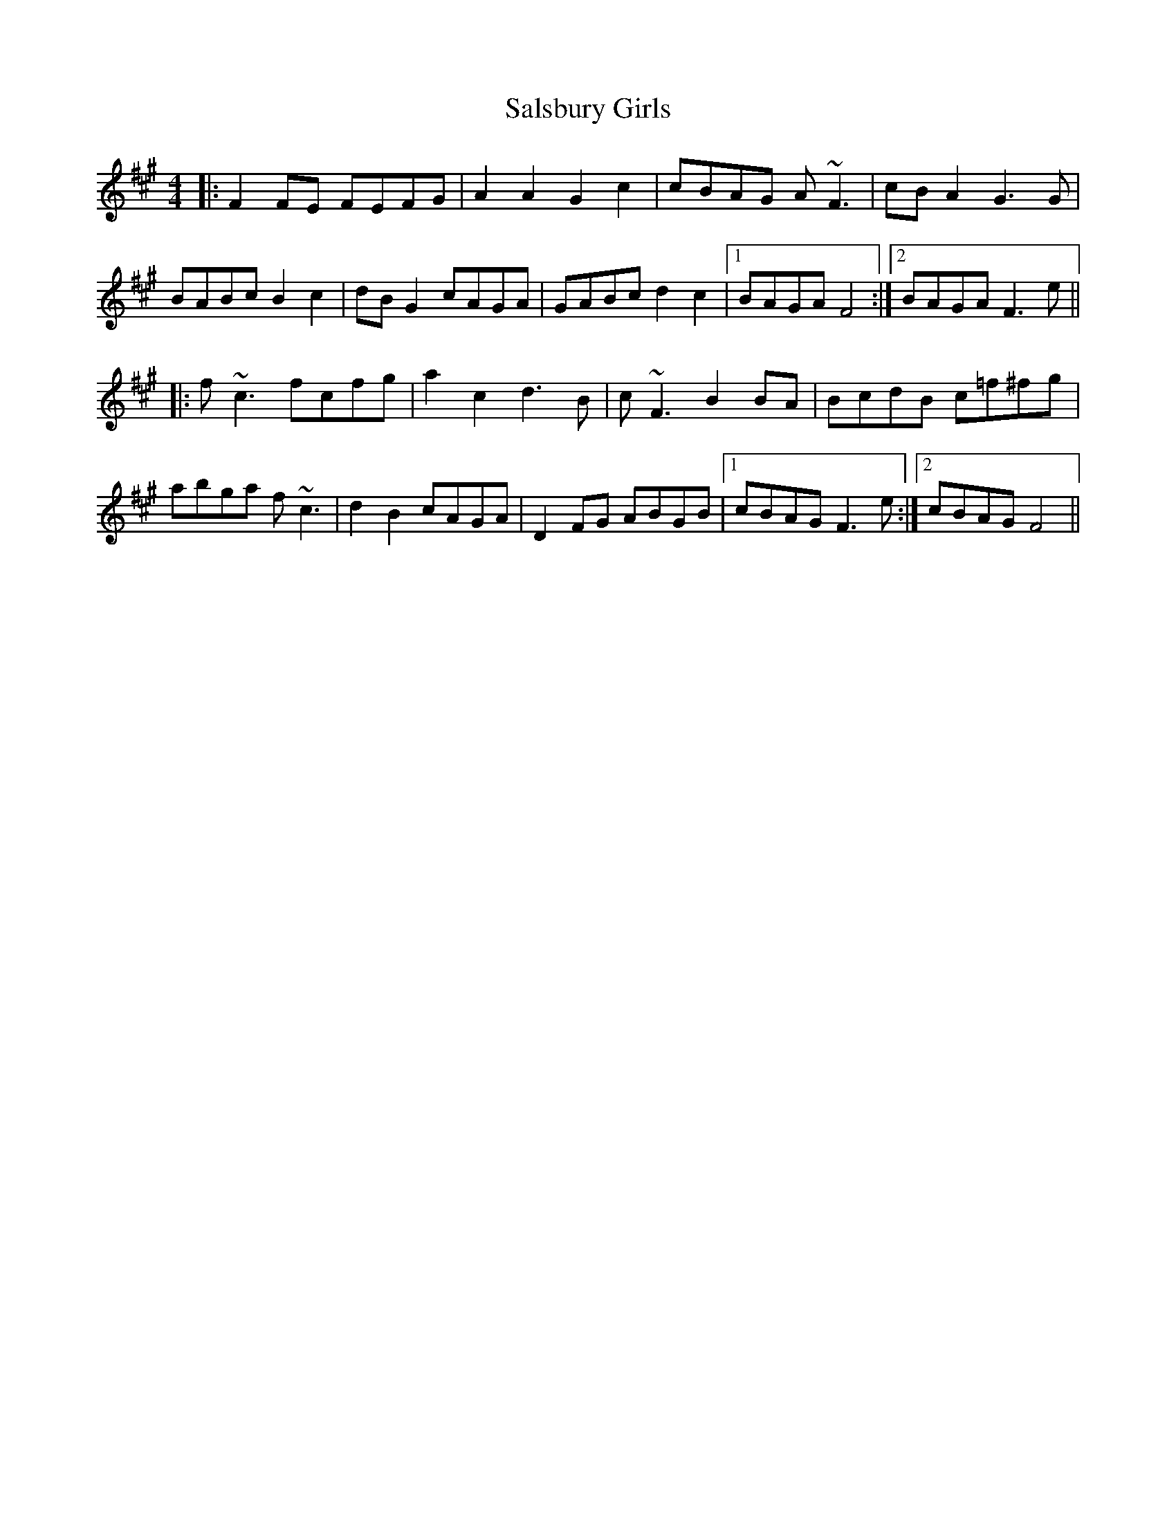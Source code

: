 X: 35804
T: Salsbury Girls
R: reel
M: 4/4
K: Amajor
K: F#min
|:F2FE FEFG|A2A2 G2c2|cBAG A~F3|cBA2 G3G|
BABc B2c2|dBG2 cAGA|GABc d2c2|1 BAGA F4:|2 BAGA F3e||
|:f~c3 fcfg|a2c2 d3B|c~F3 B2BA|BcdB c=f^fg|
abga f~c3|d2B2 cAGA|D2FG ABGB|1 cBAG F3e:|2 cBAG F4||

